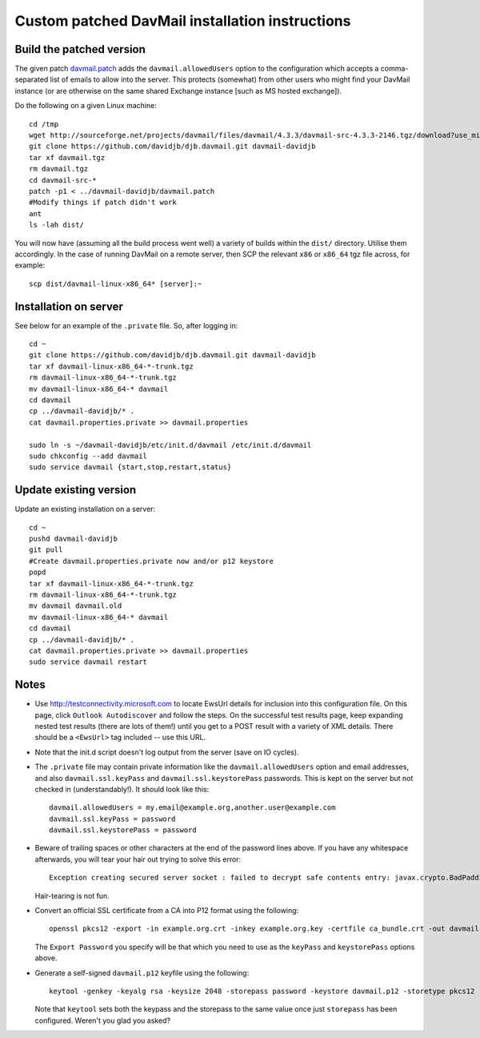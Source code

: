 Custom patched DavMail installation instructions
================================================

Build the patched version
-------------------------

The given patch `davmail.patch
<https://github.com/davidjb/davmail/blob/master/davmail.patch>`_ adds the
``davmail.allowedUsers`` option to the configuration which accepts a
comma-separated list of emails to allow into the server.  This protects
(somewhat) from other users who might find your DavMail instance (or are
otherwise on the same shared Exchange instance [such as MS hosted exchange]).

Do the following on a given Linux machine::

    cd /tmp
    wget http://sourceforge.net/projects/davmail/files/davmail/4.3.3/davmail-src-4.3.3-2146.tgz/download?use_mirror=aarnet -O davmail.tgz
    git clone https://github.com/davidjb/djb.davmail.git davmail-davidjb
    tar xf davmail.tgz
    rm davmail.tgz
    cd davmail-src-*
    patch -p1 < ../davmail-davidjb/davmail.patch
    #Modify things if patch didn't work
    ant
    ls -lah dist/

You will now have (assuming all the build process went well) a variety of
builds within the ``dist/`` directory.  Utilise them accordingly.  In the case
of running DavMail on a remote server, then SCP the relevant ``x86`` or
``x86_64`` tgz file across, for example::

    scp dist/davmail-linux-x86_64* [server]:~

Installation on server
----------------------

See below for an example of the ``.private`` file.  So, after logging in::

    cd ~
    git clone https://github.com/davidjb/djb.davmail.git davmail-davidjb
    tar xf davmail-linux-x86_64-*-trunk.tgz
    rm davmail-linux-x86_64-*-trunk.tgz
    mv davmail-linux-x86_64-* davmail
    cd davmail
    cp ../davmail-davidjb/* .
    cat davmail.properties.private >> davmail.properties

    sudo ln -s ~/davmail-davidjb/etc/init.d/davmail /etc/init.d/davmail
    sudo chkconfig --add davmail
    sudo service davmail {start,stop,restart,status}

Update existing version
-----------------------

Update an existing installation on a server::

    cd ~
    pushd davmail-davidjb
    git pull
    #Create davmail.properties.private now and/or p12 keystore
    popd
    tar xf davmail-linux-x86_64-*-trunk.tgz
    rm davmail-linux-x86_64-*-trunk.tgz
    mv davmail davmail.old
    mv davmail-linux-x86_64-* davmail
    cd davmail
    cp ../davmail-davidjb/* .
    cat davmail.properties.private >> davmail.properties
    sudo service davmail restart

Notes
-----

* Use http://testconnectivity.microsoft.com to locate EwsUrl details for
  inclusion into this configuration file. On this page, click ``Outlook
  Autodiscover`` and follow the steps.  On the successful test results page,
  keep expanding nested test results (there are lots of them!) until you get
  to a POST result with a variety of XML details.  There should be a
  ``<EwsUrl>`` tag included -- use this URL.

* Note that the init.d script doesn't log output from the server (save on IO
  cycles).

* The ``.private`` file may contain private information like the
  ``davmail.allowedUsers`` option and email addresses, and also
  ``davmail.ssl.keyPass`` and ``davmail.ssl.keystorePass`` passwords. This is
  kept on the server but not checked in (understandably!). It should look like
  this::

      davmail.allowedUsers = my.email@example.org,another.user@example.com
      davmail.ssl.keyPass = password
      davmail.ssl.keystorePass = password

* Beware of trailing spaces or other characters at the end of the password
  lines above.  If you have any whitespace afterwards, you will tear your
  hair out trying to solve this error::

     Exception creating secured server socket : failed to decrypt safe contents entry: javax.crypto.BadPaddingException: Given final block not properly padded

  Hair-tearing is not fun.

* Convert an official SSL certificate from a CA into P12 format using the
  following::

      openssl pkcs12 -export -in example.org.crt -inkey example.org.key -certfile ca_bundle.crt -out davmail.p12

  The ``Export Password`` you specify will be that which you need to use
  as the ``keyPass`` and ``keystorePass`` options above.

* Generate a self-signed ``davmail.p12`` keyfile using the following::

      keytool -genkey -keyalg rsa -keysize 2048 -storepass password -keystore davmail.p12 -storetype pkcs12 -validity 3650 -dname cn=davmailhostname.company.com,ou=davmail,o=sf,o=net

  Note that ``keytool`` sets both the keypass and the storepass to the same
  value once just ``storepass`` has been configured.  Weren't you glad you
  asked?

